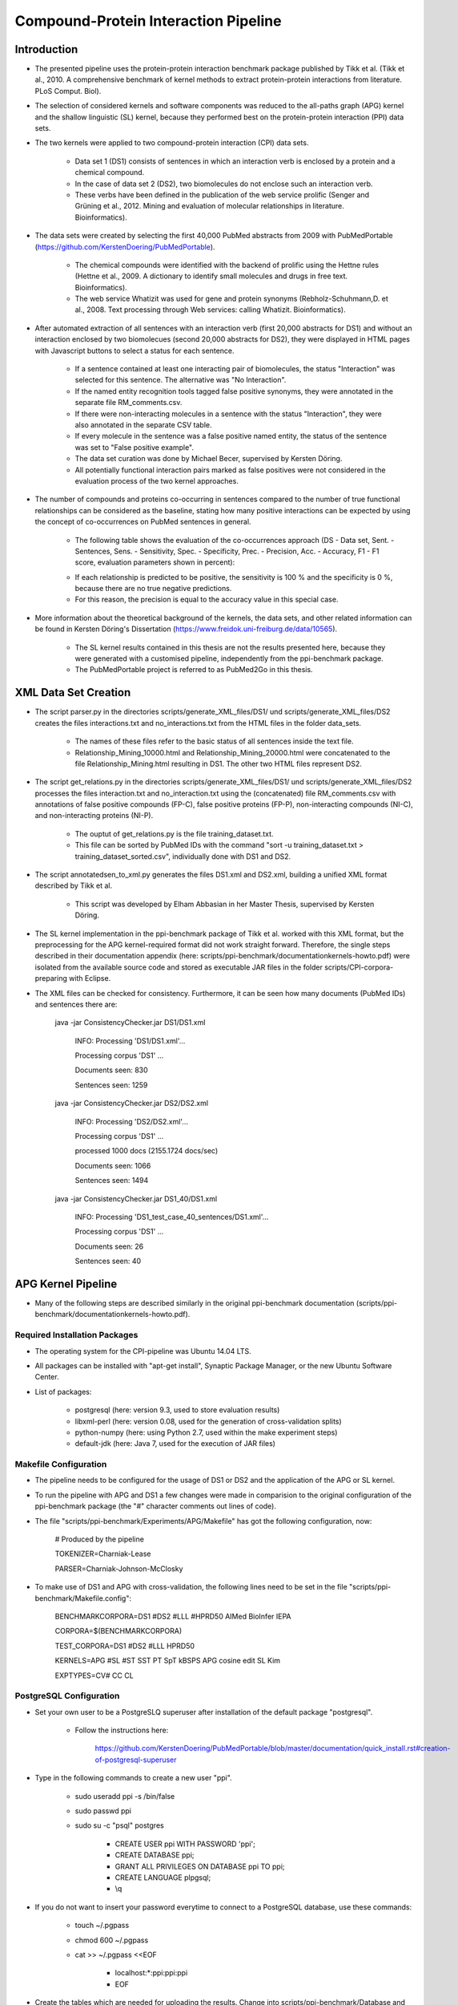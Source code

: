 Compound-Protein Interaction Pipeline
=====================================


Introduction
************

- The presented pipeline uses the protein-protein interaction benchmark package published by Tikk et al. (Tikk et al., 2010. A comprehensive benchmark of kernel methods to extract protein-protein interactions from literature. PLoS Comput. Biol).

- The selection of considered kernels and software components was reduced to the all-paths graph (APG) kernel and the shallow linguistic (SL) kernel, because they performed best on the protein-protein interaction (PPI) data sets.

- The two kernels were applied to two compound-protein interaction (CPI) data sets. 

    - Data set 1 (DS1) consists of sentences in which an interaction verb is enclosed by a protein and a chemical compound.

    - In the case of data set 2 (DS2), two biomolecules do not enclose such an interaction verb.

    - These verbs have been defined in the publication of the web service prolific (Senger and Grüning et al., 2012. Mining and evaluation of molecular relationships in literature. Bioinformatics).

- The data sets were created by selecting the first 40,000 PubMed abstracts from 2009 with PubMedPortable (https://github.com/KerstenDoering/PubMedPortable).

    - The chemical compounds were identified with the backend of prolific using the Hettne rules (Hettne et al., 2009. A dictionary to identify small molecules and drugs in free text. Bioinformatics).

    -  The web service Whatizit was used for gene and protein synonyms (Rebholz-Schuhmann,D. et al., 2008. Text processing through Web services: calling Whatizit. Bioinformatics).

- After automated extraction of all sentences with an interaction verb (first 20,000 abstracts for DS1) and without an interaction enclosed by two biomolecues (second 20,000 abstracts for DS2), they were displayed in HTML pages with Javascript buttons to select a status for each sentence.

    - If a sentence contained at least one interacting pair of biomolecules, the status "Interaction" was selected for this sentence. The alternative was "No Interaction".

    - If the named entity recognition tools tagged false positive synonyms, they were annotated in the separate file RM_comments.csv.

    - If there were non-interacting molecules in a sentence with the status "Interaction", they were also annotated in the separate CSV table.

    - If every molecule in the sentence was a false positive named entity, the status of the sentence was set to "False positive example".

    - The data set curation was done by Michael Becer, supervised by Kersten Döring.

    - All potentially functional interaction pairs marked as false positives were not considered in the evaluation process of the two kernel approaches.

- The number of compounds and proteins co-occurring in sentences compared to the number of true functional relationships can be considered as the baseline, stating how many positive interactions can be expected by using the concept of co-occurrences on PubMed sentences in general. 

    - The following table shows the evaluation of the co-occurrences approach (DS - Data set, Sent. - Sentences, Sens. - Sensitivity, Spec. - Specificity, Prec. - Precision, Acc. - Accuracy, F1 - F1 score, evaluation parameters shown in percent):

    .. image:: figures/co-occurrences.png

    - If each relationship is predicted to be positive, the sensitivity is 100 % and the specificity is 0 %, because there are no true negative predictions. 

    - For this reason, the precision is equal to the accuracy value in this special case.

- More information about the theoretical background of the kernels, the data sets, and other related information can be found in Kersten Döring's Dissertation (https://www.freidok.uni-freiburg.de/data/10565).

    - The SL kernel results contained in this thesis are not the results presented here, because they were generated with a customised pipeline, independently from the ppi-benchmark package.

    - The PubMedPortable project is referred to as PubMed2Go in this thesis.


XML Data Set Creation
*********************

- The script parser.py in the directories scripts/generate_XML_files/DS1/ und scripts/generate_XML_files/DS2 creates the files interactions.txt and no_interactions.txt from the HTML files in the folder data_sets. 

    - The names of these files refer to the basic status of all sentences inside the text file.

    - Relationship_Mining_10000.html and Relationship_Mining_20000.html were concatenated to the file Relationship_Mining.html resulting in DS1. The other two HTML files represent DS2.

- The script get_relations.py in the directories scripts/generate_XML_files/DS1/ und scripts/generate_XML_files/DS2 processes the files interaction.txt and no_interaction.txt using the (concatenated) file RM_comments.csv with annotations of false positive compounds (FP-C), false positive proteins (FP-P), non-interacting compounds (NI-C), and non-interacting proteins (NI-P).

    - The ouptut of get_relations.py is the file training_dataset.txt.

    - This file can be sorted by PubMed IDs with the command "sort -u training_dataset.txt > training_dataset_sorted.csv", individually done with DS1 and DS2.

- The script annotatedsen_to_xml.py generates the files DS1.xml and DS2.xml, building a unified XML format described by Tikk et al.

    - This script was developed by Elham Abbasian in her Master Thesis, supervised by Kersten Döring.

- The SL kernel implementation in the ppi-benchmark package of Tikk et al. worked with this XML format, but the preprocessing for the APG kernel-required format did not work straight forward. Therefore, the single steps described in their documentation appendix (here: scripts/ppi-benchmark/documentationkernels-howto.pdf) were isolated from the available source code and stored as executable JAR files in the folder scripts/CPI-corpora-preparing with Eclipse.

- The XML files can be checked for consistency. Furthermore, it can be seen how many documents (PubMed IDs) and sentences there are:

    java -jar ConsistencyChecker.jar DS1/DS1.xml 

        INFO: Processing 'DS1/DS1.xml'...

        Processing corpus 'DS1' ...

        Documents seen: 830

        Sentences seen: 1259


    java -jar ConsistencyChecker.jar DS2/DS2.xml 

        INFO: Processing 'DS2/DS2.xml'...

        Processing corpus 'DS1' ...

        processed 1000 docs (2155.1724 docs/sec)

        Documents seen: 1066

        Sentences seen: 1494


    java -jar ConsistencyChecker.jar DS1_40/DS1.xml 

        INFO: Processing 'DS1_test_case_40_sentences/DS1.xml'...

        Processing corpus 'DS1' ...

        Documents seen: 26

        Sentences seen: 40


APG Kernel Pipeline
*******************

- Many of the following steps are described similarly in the original ppi-benchmark documentation (scripts/ppi-benchmark/documentationkernels-howto.pdf).


Required Installation Packages
##############################

- The operating system for the CPI-pipeline was Ubuntu 14.04 LTS.

- All packages can be installed with "apt-get install", Synaptic Package Manager, or the new Ubuntu Software Center.

- List of packages:

    - postgresql (here: version 9.3, used to store evaluation results)

    - libxml-perl (here: version 0.08, used for the generation of cross-validation splits)

    - python-numpy (here: using Python 2.7, used within the make experiment steps)

    - default-jdk (here: Java 7, used for the execution of JAR files)


Makefile Configuration
######################

- The pipeline needs to be configured for the usage of DS1 or DS2 and the application of the APG or SL kernel.

- To run the pipeline with APG and DS1 a few changes were made in comparision to the original configuration of the ppi-benchmark package (the "#" character comments out lines of code).

- The file "scripts/ppi-benchmark/Experiments/APG/Makefile" has got the following configuration, now:

    # Produced by the pipeline

    TOKENIZER=Charniak-Lease

    PARSER=Charniak-Johnson-McClosky

- To make use of DS1 and APG with cross-validation, the following lines need to be set in the file "scripts/ppi-benchmark/Makefile.config":

    BENCHMARKCORPORA=DS1 #DS2 #LLL #HPRD50 AIMed BioInfer IEPA


    CORPORA=$(BENCHMARKCORPORA)

    TEST_CORPORA=DS1 #DS2 #LLL HPRD50


    KERNELS=APG #SL #ST SST PT SpT kBSPS APG cosine edit SL Kim

    EXPTYPES=CV# CC CL


PostgreSQL Configuration
########################

- Set your own user to be a PostgreSLQ superuser after installation of the default package "postgresql".

    - Follow the instructions here:

        https://github.com/KerstenDoering/PubMedPortable/blob/master/documentation/quick_install.rst#creation-of-postgresql-superuser

- Type in the following commands to create a new user "ppi".

    - sudo useradd ppi -s /bin/false

    - sudo passwd ppi

    - sudo su -c "psql" postgres

        - CREATE USER ppi WITH PASSWORD 'ppi';

        - CREATE DATABASE ppi;

        - GRANT ALL PRIVILEGES ON DATABASE ppi TO ppi;

        - CREATE LANGUAGE plpgsql;

        - \\q

- If you do not want to insert your password everytime to connect to a PostgreSQL database, use these commands:

    - touch ~/.pgpass

    - chmod 600 ~/.pgpass

    - cat >> ~/.pgpass <<EOF

        - localhost:*:ppi:ppi:ppi

        - EOF

- Create the tables which are needed for uploading the results. Change into scripts/ppi-benchmark/Database and execute the following command:

    - psql -h localhost -d ppi -U ppi -f init-ppiCV.sql 

Executable Files
################

- If the following files are not executable after cloning this repository, make them executable with the command "sudo chmod +x <file>"

    - scripts/APG_pipeline_DS1.sh

    - scripts/APG_pipeline_DS2.sh

    - scripts/SL_pipeline_DS1.sh

    - scripts/SL_pipeline_DS1.sh

    - scripts/CPI-corpora-preparing/bllip-parser/first-stage/PARSE/parseIt

    - scripts/CPI-corpora-preparing/bllip-parser/second-stage/programs/features/best-parses

    - scripts/ppi-benchmark/Parsing/Charniak-Lease-2006Aug-reranking-parser/reranking-parser/first-stage/PARSE/parseIt

    - scripts/ppi-benchmark/Parsing/Charniak-Lease-2006Aug-reranking-parser/reranking-parser/second-stage/programs/features/best-parses

    - results/summary/jSRE/get_csv_results.sh

    - results/summary/APG/get_csv_results.sh


Run the Kernel Pipelines
************************

- This section describes how to use the APG and SL kernel with DS1, DS2, and the combined data set 3 (DS3). 

- Furthermore, it contains a short paragraph about how to use these models.


APG Kernel pipeline
###################

- It is recommended that the folders CPI-corpora-preparing, generate_XML_files, and ppi-benchmark are copied with the shell scripts APG_pipeline_DS1.sh and APG_pipeline_DS2.sh to another directory to store these empty versions as a backup.

    - The path to the folder from which the pipeline should be executed needs to be set in the file "scripts/ppi-benchmark/Makefile.config" in line 7, e.g. like this:

    - baseDir=/home/<user>/Desktop/ppi-benchmark

- If the pipeline for DS2 should be run, the configuration needs to be updated as previously described in the subsection "Makefile Configuration".

- You can use the test data set with 40 sentences to check whether your pipeline works. 

- While the complete DS1 and DS2 runtime is about several hours, the test case takes around 6 min on a notebook with an Intel Core i7-6700HQ (4x 2,6 GHz).

    - To use this test data set, go to your (new) working directory and change into the folder scripts/generate_XML_files/DS1_test_case_40_sentences to copy the file DS1.xml into the directory scripts/generate_XML_files/DS1.

- Start the pipeline by executing the shell script in the command-line:

    - ./APG_pipeline_DS1.sh

    - The script contains more comments on the different preprocessing and make experiment steps.

    - The runtime can be checked considering the time written to the command-line before the script terminates.

- This script also uploads the results to the PostgreSQL database. 

- The folder results/summary/APG/output/ contains scripts to evaluate the results.

- If you want to repeat the evaluation procedure, execute the following steps:

    - Remove all files in the folder output, except average.py and header.py.

    - ./get_csv_results.sh

    - Change into the directory output.

    - python average.py

    - cat DS1*average.csv > DS1_average.csv

    - cat DS2*average.csv > DS2_average.csv

    - python header.py

    - Check the files DS1_average_header.csv and DS2_average_header.csv. They exist as a backup in the folder results/summary/APG/final/ and the selected SQL results are stored as a backup in the folder results/summary/APG/backup_original.

- The following table shows the results of the APG kernel pipeline for DS1 and DS2 (DS - Data set, Sent. - Sentences, Sens. - Sensitivity, Spec. - Specificity, Prec. - Precision, Acc. - Accuracy, F1 - F1 score, AUC - Area under the curve, evaluation parameters shown in percent):

    .. image:: figures/APG.png

- Elham Abbasian was involved in creating the shell script for this pipeline as part of her Master Thesis, supervised by Kersten Döring.


SL Kernel pipeline
##################

- The SL kernel pipeline can be started as described previously for the APG kernel pipeline.

- The Makefile line defining to use the APG kernel needs to be changed to make use of the SL kernel ("scripts/ppi-benchmark/Makefile.config"):

    - KERNELS= SL #APG #ST SST PT SpT kBSPS APG cosine edit SL Kim

- With the current implementation, the scripts SL_pipeline_DS1.sh and SL_pipeline_DS2.sh make use of the files generated in the first preprocessing steps of the APG pipeline.

- Copy them to the directory, in which you started your APG kernel calculation.

- If you did not yet run the APG kernel pipeline, open the scripts APG_pipeline_DS1.sh and APG_pipeline_DS2.sh, comment out the make experiment steps, and execute them as described in the previous section.

- The SL kernel pipeline does not need the dependency tree format and it makes use of the ppi-benchmark integrated Charniak-Lease package, but it needs the same cross-validation files to be directly comparable to the APG kernel approach.

- You can use the same directory to execute the SL kernel scripts as you did in case of the APG kernel approach, because the two kernels use different directories:

    - ./SL_pipeline_DS1.sh

    - ./SL_pipeline_DS2.sh

- The evaluation steps are very similar to the ones used for the APG kernel pipeline.

    - Execute the scripts in results/summary/jSRE as described in the previous section.

- These are the SL kernel pipeline results for DS1 and DS2 (DS - Data set, Sent. - Sentences, Sens. - Sensitivity, Spec. - Specificity, Prec. - Precision, Acc. - Accuracy, F1 - F1 score, AUC - Area under the curve, evaluation parameters shown in percent):

    .. image:: figures/SL.png

- Michael Becer was involved in developing a previous version of an independently customized pipeline using the SL kernel as part of his Bachelor Thesis, supervised by Kersten Döring.

- Kevin Selm wrote a bugfix for the jSRE software, because it was not possible to use different parameter selections of n and w. 

    - Original software link: 

        - https://hlt-nlp.fbk.eu/technologies/jsre

- The ppi-benchmark pipeline was changed to make use of the JAR file scripts/ppi-benchmark/Kernels/jsre/source/dist/runTrain.jar, which was exported from a newly created Eclipse project with the source code of the original software and the debugged code of Kevin Selm.

    - You can find these files in the folder scripts/jSRE_debug.


Results of the Combined Model Representing PubMed
#################################################

- The ratio of sentences with and without interaction verbs for the complete PubMed data set is around 40 % DS1 and 60 % DS2, based on an analysis with PubMedPortable.

- In the case of DS1 and DS2, the percentages are 45.7 % (1259/(1259+1494)) and 54.3 % (1494/(1259+1494)).

- Considering the manual curation of false positives resulting from the automatic named entity recognition process, the empirical ratios can be considered as similar.

- Therefore, DS1 and DS2 can be summarised to a combined data set 3 (DS3).

- A concatenation of all DS1 and DS2 cross-validation files is needed to compare the single APG and SL results on DS1 and DS2. This was achieved with the following steps.

    - Change into directory CPI-Pipeline/scripts and use the splitted files to generate the cross-validation files for DS3.

    - Merge the files training_dataset_sorted.csv in the directories DS1 and DS2, too.

    - The script annotatedsen_to_xml.py was slightly modified to work with the identifier DS3.

    - cd CPI-Pipeline/scripts

    - chmod +x merge.sh

    - ./merge.sh 

    - cd generate_XML_files/DS3/

    - python annotatedsen_to_xml.py 

    - Create the folders CPI-Pipeline/scripts/CPI-corpora-preparing/export_step6/CV/DS3, CPI-corpora-preparing/export_step6/splits-test-train/DS3, CPI-Pipeline/scripts/CPI-corpora-preparing/splitting/DS3, CPI-Pipeline/scripts/ppi-benchmark/Corpora/APG/CV/corpus/DS3, CPI-Pipeline/scripts/ppi-benchmark/Corpora/Splits/DS3, and CPI-Pipeline/scripts/ppi-benchmark/Corpora/splits-test-train/DS3.

    - Within the updated pipeline for DS3, all cross-validation splits are automatically merged with the order from DS1 and DS2 and all new DS3 document identifiers.

    - After copying your scripts folder to the desired starting directory on your system, run the APG pipeline (do not forget to set your baseDir path in ppi-benchmark/Makefile.config in line 7):

        - ./APG_pipeline_DS3.sh 

        - The preprocessing (actually only step 2 (bllip-parser)) took around 30 min (mainly single core calculations) and the rest of the pipeline with all parameter selections took around 5 h.

        - ./SL_pipeline_DS3.sh

        - The runtime is around 29 min on a notebook with an Intel Core i7-6700HQ (4x 2,6 GHz).

- These are the results for the APG and SL kernel pipeline:

    - APG results:

        - ./get_csv_results.sh

        - change into directory output

        - python average.py

        - cat DS3*average.csv > DS3_average.csv

        - python header.py

    .. image:: figures/APG_DS3.png

    - SL results:

        - change into directory /home/kersten/Desktop/CPI-Pipeline/results/summary/DS3/jSRE

        - python generate_selects_psql.py

        - ./get_csv_results.sh 

        - change into directory output

        - python average.py 

        - cat DS3*average.csv > DS3_average.csv

        - python header.py 

    .. image:: figures/SL_DS3.png


Usage of Created Models
#######################

- If you want to use the models created with DS1 or DS2, go to the folders scripts/ppi-benchmark/Experiments/APG/CV or scripts/ppi-benchmark/Experiments/SL/CV and comment out the training process step in run.py.

- You can use PubMedPortable with its named entity recognition interfaces to prepare sentences with highlighted compounds and proteins.

- The basic input for the script annotatedsen_to_xml.py (training_dataset_sorted.csv) can be created by generating a tab-separated format which contains the following columns:

    - PubMed ID

    - Sentence with XML tags for all named entities

    - As many more columns as there are pairs of related entities

        - Format of each pair: <entity>__<entity>__<interaction>

- Considering the output of such an experiment, all positively predicted pairs of entities can be used for an ongoing analysis, e.g. in the process of filtering out interaction partners from large-scale corpora.


Contact
*******

- Please, write an e-mail, if you have questions, feedback, improvements, or new ideas:

    - kersten.doering@gmail.com

- If you are interested in related projects, visit our working group's homepage:

    - http://www.pharmaceutical-bioinformatics.de


License
#######

- The CPI-Pipeline project is published with an ISC license given in "license.txt".
